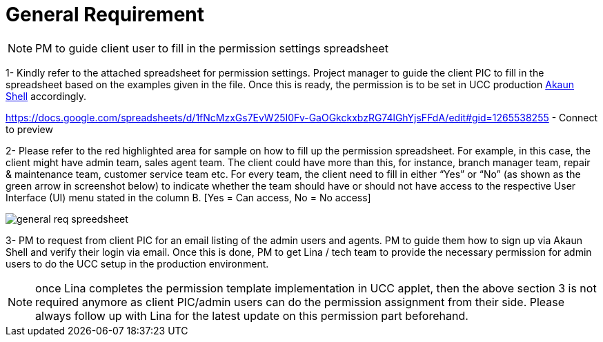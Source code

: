 [#h3_ucc_general_requirement]
= General Requirement

NOTE: PM to guide client user to fill in the permission settings spreadsheet

1- Kindly refer to the attached spreadsheet for permission settings. 
Project manager to guide the client PIC to fill in the spreadsheet based on the examples given in the file. 
Once this is ready, the permission is to be set in UCC production http://akaun.com/[Akaun Shell] accordingly. 

https://docs.google.com/spreadsheets/d/1fNcMzxGs7EvW25I0Fv-GaOGkckxbzRG74lGhYjsFFdA/edit#gid=1265538255 - Connect to preview 

2- Please refer to the red highlighted area for sample on how to fill up the permission spreadsheet. For example, in this case, the client might have admin team, sales agent team. The client could have more than this, for instance, branch manager team, repair & maintenance team, customer service team etc. For every team, the client need to fill in either “Yes” or “No” (as shown as the green arrow in screenshot below) to indicate whether the team should have or should not have access to the respective User Interface (UI) menu stated in the column B. [Yes = Can access, No = No access]

image::general_req_spreedsheet.png[]

3- PM to request from client PIC for an email listing of the admin users and agents. PM to guide them how to sign up via Akaun Shell and verify their login via email. Once this is done, PM to get Lina / tech team to provide the necessary permission for admin users to do the UCC setup in the production environment. 

NOTE: once Lina completes the permission template implementation in UCC applet, then the above section 3 is not required anymore as client PIC/admin users can do the permission assignment from their side. 
Please always follow up with Lina for the latest update on this permission part beforehand. 
